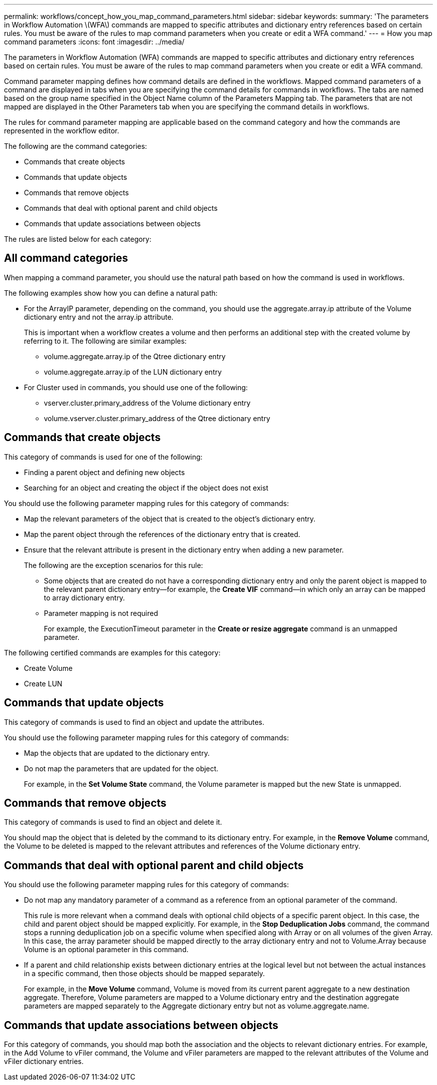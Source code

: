 ---
permalink: workflows/concept_how_you_map_command_parameters.html
sidebar: sidebar
keywords: 
summary: 'The parameters in Workflow Automation \(WFA\) commands are mapped to specific attributes and dictionary entry references based on certain rules. You must be aware of the rules to map command parameters when you create or edit a WFA command.'
---
= How you map command parameters
:icons: font
:imagesdir: ../media/

The parameters in Workflow Automation (WFA) commands are mapped to specific attributes and dictionary entry references based on certain rules. You must be aware of the rules to map command parameters when you create or edit a WFA command.

Command parameter mapping defines how command details are defined in the workflows. Mapped command parameters of a command are displayed in tabs when you are specifying the command details for commands in workflows. The tabs are named based on the group name specified in the Object Name column of the Parameters Mapping tab. The parameters that are not mapped are displayed in the Other Parameters tab when you are specifying the command details in workflows.

The rules for command parameter mapping are applicable based on the command category and how the commands are represented in the workflow editor.

The following are the command categories:

* Commands that create objects
* Commands that update objects
* Commands that remove objects
* Commands that deal with optional parent and child objects
* Commands that update associations between objects

The rules are listed below for each category:

== All command categories

When mapping a command parameter, you should use the natural path based on how the command is used in workflows.

The following examples show how you can define a natural path:

* For the ArrayIP parameter, depending on the command, you should use the aggregate.array.ip attribute of the Volume dictionary entry and not the array.ip attribute.
+
This is important when a workflow creates a volume and then performs an additional step with the created volume by referring to it. The following are similar examples:

 ** volume.aggregate.array.ip of the Qtree dictionary entry
 ** volume.aggregate.array.ip of the LUN dictionary entry

* For Cluster used in commands, you should use one of the following:
 ** vserver.cluster.primary_address of the Volume dictionary entry
 ** volume.vserver.cluster.primary_address of the Qtree dictionary entry

== Commands that create objects

This category of commands is used for one of the following:

* Finding a parent object and defining new objects
* Searching for an object and creating the object if the object does not exist

You should use the following parameter mapping rules for this category of commands:

* Map the relevant parameters of the object that is created to the object's dictionary entry.
* Map the parent object through the references of the dictionary entry that is created.
* Ensure that the relevant attribute is present in the dictionary entry when adding a new parameter.
+
The following are the exception scenarios for this rule:

 ** Some objects that are created do not have a corresponding dictionary entry and only the parent object is mapped to the relevant parent dictionary entry--for example, the *Create VIF* command--in which only an array can be mapped to array dictionary entry.
 ** Parameter mapping is not required
+
For example, the ExecutionTimeout parameter in the *Create or resize aggregate* command is an unmapped parameter.

The following certified commands are examples for this category:

* Create Volume
* Create LUN

== Commands that update objects

This category of commands is used to find an object and update the attributes.

You should use the following parameter mapping rules for this category of commands:

* Map the objects that are updated to the dictionary entry.
* Do not map the parameters that are updated for the object.
+
For example, in the *Set Volume State* command, the Volume parameter is mapped but the new State is unmapped.

== Commands that remove objects

This category of commands is used to find an object and delete it.

You should map the object that is deleted by the command to its dictionary entry. For example, in the *Remove Volume* command, the Volume to be deleted is mapped to the relevant attributes and references of the Volume dictionary entry.

== Commands that deal with optional parent and child objects

You should use the following parameter mapping rules for this category of commands:

* Do not map any mandatory parameter of a command as a reference from an optional parameter of the command.
+
This rule is more relevant when a command deals with optional child objects of a specific parent object. In this case, the child and parent object should be mapped explicitly. For example, in the *Stop Deduplication Jobs* command, the command stops a running deduplication job on a specific volume when specified along with Array or on all volumes of the given Array. In this case, the array parameter should be mapped directly to the array dictionary entry and not to Volume.Array because Volume is an optional parameter in this command.

* If a parent and child relationship exists between dictionary entries at the logical level but not between the actual instances in a specific command, then those objects should be mapped separately.
+
For example, in the *Move Volume* command, Volume is moved from its current parent aggregate to a new destination aggregate. Therefore, Volume parameters are mapped to a Volume dictionary entry and the destination aggregate parameters are mapped separately to the Aggregate dictionary entry but not as volume.aggregate.name.

== Commands that update associations between objects

For this category of commands, you should map both the association and the objects to relevant dictionary entries. For example, in the Add Volume to vFiler command, the Volume and vFiler parameters are mapped to the relevant attributes of the Volume and vFiler dictionary entries.
